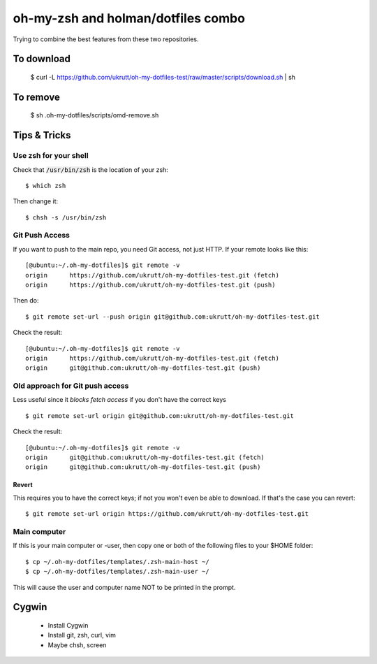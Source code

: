 
oh-my-zsh and holman/dotfiles combo
===================================

Trying to combine the best features from these two repositories.

To download
-----------

  $ curl -L https://github.com/ukrutt/oh-my-dotfiles-test/raw/master/scripts/download.sh | sh

To remove
---------

  $ sh .oh-my-dotfiles/scripts/omd-remove.sh

Tips & Tricks
-------------

Use zsh for your shell
~~~~~~~~~~~~~~~~~~~~~~

Check that :code:`/usr/bin/zsh` is the location of your zsh::

  $ which zsh

Then change it::

  $ chsh -s /usr/bin/zsh


Git Push Access
~~~~~~~~~~~~~~~

If you want to push to the main repo, you need Git access, not just
HTTP.  If your remote looks like this::

    [@ubuntu:~/.oh-my-dotfiles]$ git remote -v
    origin	https://github.com/ukrutt/oh-my-dotfiles-test.git (fetch)
    origin	https://github.com/ukrutt/oh-my-dotfiles-test.git (push)

Then do::

    $ git remote set-url --push origin git@github.com:ukrutt/oh-my-dotfiles-test.git

Check the result::

    [@ubuntu:~/.oh-my-dotfiles]$ git remote -v
    origin	https://github.com/ukrutt/oh-my-dotfiles-test.git (fetch)
    origin	git@github.com:ukrutt/oh-my-dotfiles-test.git (push)


Old approach for Git push access
~~~~~~~~~~~~~~~~~~~~~~~~~~~~~~~~

Less useful since it `blocks fetch access` if you don't have the correct keys

::

    $ git remote set-url origin git@github.com:ukrutt/oh-my-dotfiles-test.git

Check the result::

    [@ubuntu:~/.oh-my-dotfiles]$ git remote -v
    origin	git@github.com:ukrutt/oh-my-dotfiles-test.git (fetch)
    origin	git@github.com:ukrutt/oh-my-dotfiles-test.git (push)

Revert
++++++

This requires you to have the correct keys; if not you won't even be
able to download.  If that's the case you can revert::

    $ git remote set-url origin https://github.com/ukrutt/oh-my-dotfiles-test.git

Main computer
~~~~~~~~~~~~~

If this is your main computer or -user, then copy one or both of the
following files to your $HOME folder::

    $ cp ~/.oh-my-dotfiles/templates/.zsh-main-host ~/
    $ cp ~/.oh-my-dotfiles/templates/.zsh-main-user ~/

This will cause the user and computer name NOT to be printed in the prompt.


Cygwin
------

 - Install Cygwin
 - Install git, zsh, curl, vim
 - Maybe   chsh, screen

